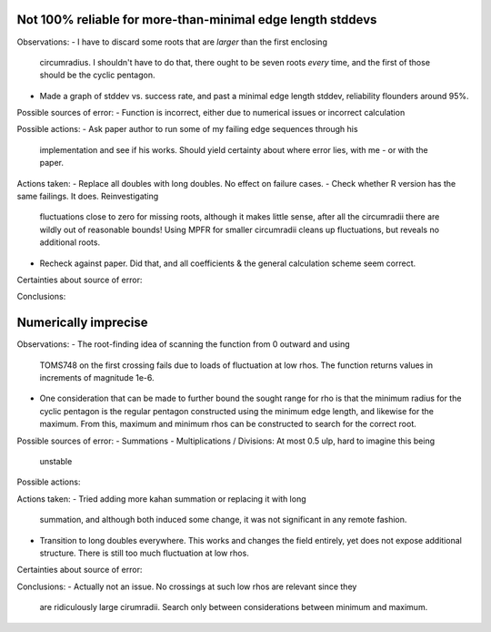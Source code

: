 Not 100% reliable for more-than-minimal edge length stddevs
-----------------------------------------------------------

Observations:
- I have to discard some roots that are *larger* than the first enclosing 
  circumradius. I shouldn't have to do that, there ought to be seven roots 
  *every* time, and the first of those should be the cyclic pentagon.
- Made a graph of stddev vs. success rate, and past a minimal edge length
  stddev, reliability flounders around 95%.

Possible sources of error:
- Function is incorrect, either due to numerical issues or incorrect calculation

Possible actions:
- Ask paper author to run some of my failing edge sequences through his
  implementation and see if his works. Should yield certainty about where error
  lies, with me - or with the paper.

Actions taken:
- Replace all doubles with long doubles. No effect on failure cases.
- Check whether R version has the same failings. It does. Reinvestigating
  fluctuations close to zero for missing roots, although it makes little sense,
  after all the circumradii there are wildly out of reasonable bounds! Using
  MPFR for smaller circumradii cleans up fluctuations, but reveals no additional
  roots.
- Recheck against paper. Did that, and all coefficients & the general
  calculation scheme seem correct.

Certainties about source of error:

Conclusions:


Numerically imprecise
---------------------

Observations:
- The root-finding idea of scanning the function from 0 outward and using
  TOMS748 on the first crossing fails due to loads of fluctuation at low rhos.
  The function returns values in increments of magnitude 1e-6.
- One consideration that can be made to further bound the sought range for rho
  is that the minimum radius for the cyclic pentagon is the regular pentagon
  constructed using the minimum edge length, and likewise for the maximum. 
  From this, maximum and minimum rhos can be constructed to search for the
  correct root.

Possible sources of error:
- Summations 
- Multiplications / Divisions: At most 0.5 ulp, hard to imagine this being
  unstable

Possible actions:

Actions taken:
- Tried adding more kahan summation or replacing it with long
  summation, and although both induced some change, it was not significant in
  any remote fashion.
- Transition to long doubles everywhere. This works and changes the field
  entirely, yet does not expose additional structure. There is still too much
  fluctuation at low rhos.

Certainties about source of error:

Conclusions:
- Actually not an issue. No crossings at such low rhos are relevant since they
  are ridiculously large cirumradii. Search only between considerations between
  minimum and maximum.
